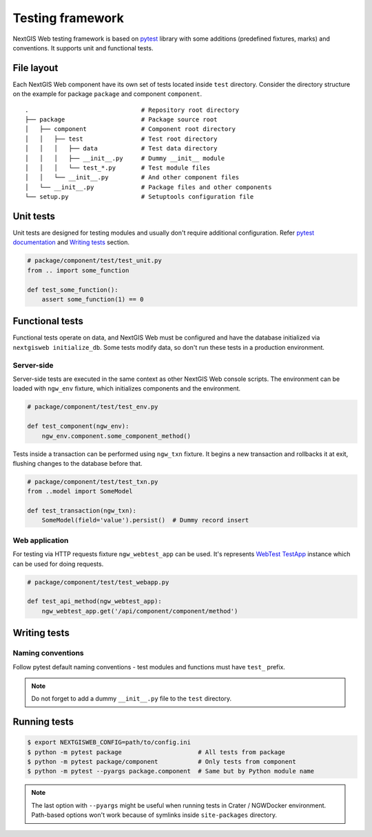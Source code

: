 Testing framework
=================

NextGIS Web testing framework is based on `pytest <https://pytest.org>`_ library
with some additions (predefined fixtures, marks) and conventions. It supports
unit and functional tests.

File layout
-----------

Each NextGIS Web component have its own set of tests located inside ``test``
directory.  Consider the directory structure on the example for package
``package`` and component ``component``.

::

  .                               # Repository root directory
  ├── package                     # Package source root
  │   ├── component               # Component root directory
  │   │   ├── test                # Test root directory
  │   │   │   ├── data            # Test data directory
  │   │   │   ├── __init__.py     # Dummy __init__ module
  │   │   │   └── test_*.py       # Test module files
  │   │   └── __init__.py         # And other component files
  │   └── __init__.py             # Package files and other components
  └── setup.py                    # Setuptools configuration file

Unit tests
----------

Unit tests are designed for testing modules and usually don't require additional
configuration. Refer `pytest documentation
<https://docs.pytest.org/en/latest/contents.html>`_ and `Writing tests`_
section.

.. code-block:: python

  # package/component/test/test_unit.py
  from .. import some_function

  def test_some_function():
      assert some_function(1) == 0

Functional tests
----------------

Functional tests operate on data, and NextGIS Web must be configured and have
the database initialized via ``nextgisweb initialize_db``. Some tests modify
data, so don't run these tests in a production environment.

Server-side
^^^^^^^^^^^

Server-side tests are executed in the same context as other NextGIS Web console
scripts. The environment can be loaded with ``ngw_env`` fixture, which
initializes components and the environment.

.. code-block:: python

  # package/component/test/test_env.py

  def test_component(ngw_env):
      ngw_env.component.some_component_method()

Tests inside a transaction can be performed using ``ngw_txn`` fixture. It begins
a new transaction and rollbacks it at exit, flushing changes to the database
before that.

.. code-block:: python

  # package/component/test/test_txn.py
  from ..model import SomeModel

  def test_transaction(ngw_txn):
      SomeModel(field='value').persist()  # Dummy record insert


Web application
^^^^^^^^^^^^^^^

For testing via HTTP requests fixture ``ngw_webtest_app`` can be used. It's
represents `WebTest
<https://docs.pylonsproject.org/projects/webtest/en/latest/index.html>`_
`TestApp <https://docs.pylonsproject.org/projects/webtest/en/latest/api.html>`_
instance which can be used for doing requests.

.. code-block:: python

  # package/component/test/test_webapp.py

  def test_api_method(ngw_webtest_app):
      ngw_webtest_app.get('/api/component/component/method')


Writing tests
-------------

Naming conventions
^^^^^^^^^^^^^^^^^^

Follow pytest default naming conventions - test modules and functions must have
``test_`` prefix.

.. note::

  Do not forget to add a dummy ``__init__.py`` file to the ``test`` directory.

Running tests
-------------

.. code-block:: shell

  $ export NEXTGISWEB_CONFIG=path/to/config.ini
  $ python -m pytest package                     # All tests from package
  $ python -m pytest package/component           # Only tests from component
  $ python -m pytest --pyargs package.component  # Same but by Python module name

.. note::

  The last option with ``--pyargs`` might be useful when running tests in Crater
  / NGWDocker environment. Path-based options won't work because of symlinks
  inside ``site-packages`` directory.
